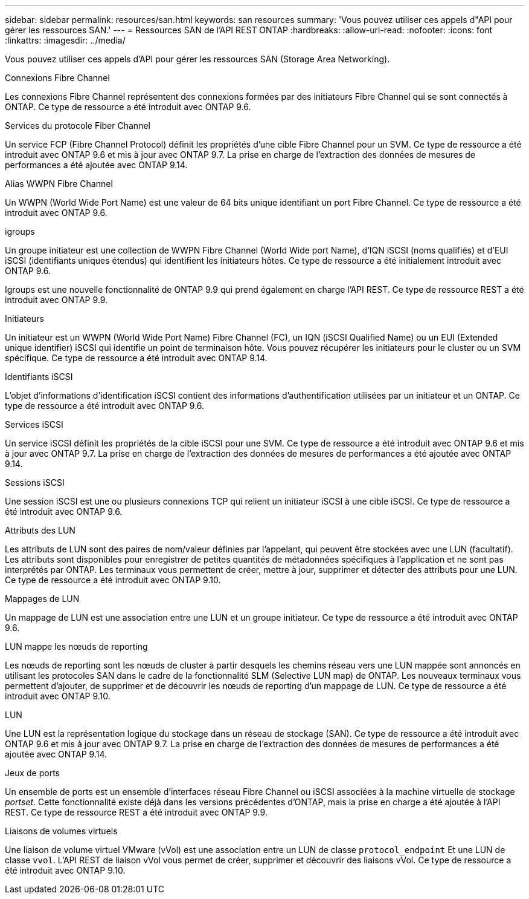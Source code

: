 ---
sidebar: sidebar 
permalink: resources/san.html 
keywords: san resources 
summary: 'Vous pouvez utiliser ces appels d"API pour gérer les ressources SAN.' 
---
= Ressources SAN de l'API REST ONTAP
:hardbreaks:
:allow-uri-read: 
:nofooter: 
:icons: font
:linkattrs: 
:imagesdir: ../media/


[role="lead"]
Vous pouvez utiliser ces appels d'API pour gérer les ressources SAN (Storage Area Networking).

.Connexions Fibre Channel
Les connexions Fibre Channel représentent des connexions formées par des initiateurs Fibre Channel qui se sont connectés à ONTAP. Ce type de ressource a été introduit avec ONTAP 9.6.

.Services du protocole Fiber Channel
Un service FCP (Fibre Channel Protocol) définit les propriétés d'une cible Fibre Channel pour un SVM. Ce type de ressource a été introduit avec ONTAP 9.6 et mis à jour avec ONTAP 9.7. La prise en charge de l'extraction des données de mesures de performances a été ajoutée avec ONTAP 9.14.

.Alias WWPN Fibre Channel
Un WWPN (World Wide Port Name) est une valeur de 64 bits unique identifiant un port Fibre Channel. Ce type de ressource a été introduit avec ONTAP 9.6.

.igroups
Un groupe initiateur est une collection de WWPN Fibre Channel (World Wide port Name), d'IQN iSCSI (noms qualifiés) et d'EUI iSCSI (identifiants uniques étendus) qui identifient les initiateurs hôtes. Ce type de ressource a été initialement introduit avec ONTAP 9.6.

Igroups est une nouvelle fonctionnalité de ONTAP 9.9 qui prend également en charge l'API REST. Ce type de ressource REST a été introduit avec ONTAP 9.9.

.Initiateurs
Un initiateur est un WWPN (World Wide Port Name) Fibre Channel (FC), un IQN (iSCSI Qualified Name) ou un EUI (Extended unique identifier) iSCSI qui identifie un point de terminaison hôte. Vous pouvez récupérer les initiateurs pour le cluster ou un SVM spécifique. Ce type de ressource a été introduit avec ONTAP 9.14.

.Identifiants iSCSI
L'objet d'informations d'identification iSCSI contient des informations d'authentification utilisées par un initiateur et un ONTAP. Ce type de ressource a été introduit avec ONTAP 9.6.

.Services iSCSI
Un service iSCSI définit les propriétés de la cible iSCSI pour une SVM. Ce type de ressource a été introduit avec ONTAP 9.6 et mis à jour avec ONTAP 9.7. La prise en charge de l'extraction des données de mesures de performances a été ajoutée avec ONTAP 9.14.

.Sessions iSCSI
Une session iSCSI est une ou plusieurs connexions TCP qui relient un initiateur iSCSI à une cible iSCSI. Ce type de ressource a été introduit avec ONTAP 9.6.

.Attributs des LUN
Les attributs de LUN sont des paires de nom/valeur définies par l'appelant, qui peuvent être stockées avec une LUN (facultatif). Les attributs sont disponibles pour enregistrer de petites quantités de métadonnées spécifiques à l'application et ne sont pas interprétés par ONTAP. Les terminaux vous permettent de créer, mettre à jour, supprimer et détecter des attributs pour une LUN. Ce type de ressource a été introduit avec ONTAP 9.10.

.Mappages de LUN
Un mappage de LUN est une association entre une LUN et un groupe initiateur. Ce type de ressource a été introduit avec ONTAP 9.6.

.LUN mappe les nœuds de reporting
Les nœuds de reporting sont les nœuds de cluster à partir desquels les chemins réseau vers une LUN mappée sont annoncés en utilisant les protocoles SAN dans le cadre de la fonctionnalité SLM (Selective LUN map) de ONTAP. Les nouveaux terminaux vous permettent d'ajouter, de supprimer et de découvrir les nœuds de reporting d'un mappage de LUN. Ce type de ressource a été introduit avec ONTAP 9.10.

.LUN
Une LUN est la représentation logique du stockage dans un réseau de stockage (SAN). Ce type de ressource a été introduit avec ONTAP 9.6 et mis à jour avec ONTAP 9.7. La prise en charge de l'extraction des données de mesures de performances a été ajoutée avec ONTAP 9.14.

.Jeux de ports
Un ensemble de ports est un ensemble d'interfaces réseau Fibre Channel ou iSCSI associées à la machine virtuelle de stockage _portset_. Cette fonctionnalité existe déjà dans les versions précédentes d'ONTAP, mais la prise en charge a été ajoutée à l'API REST. Ce type de ressource REST a été introduit avec ONTAP 9.9.

.Liaisons de volumes virtuels
Une liaison de volume virtuel VMware (vVol) est une association entre un LUN de classe `protocol_endpoint` Et une LUN de classe `vvol`. L'API REST de liaison vVol vous permet de créer, supprimer et découvrir des liaisons vVol. Ce type de ressource a été introduit avec ONTAP 9.10.
